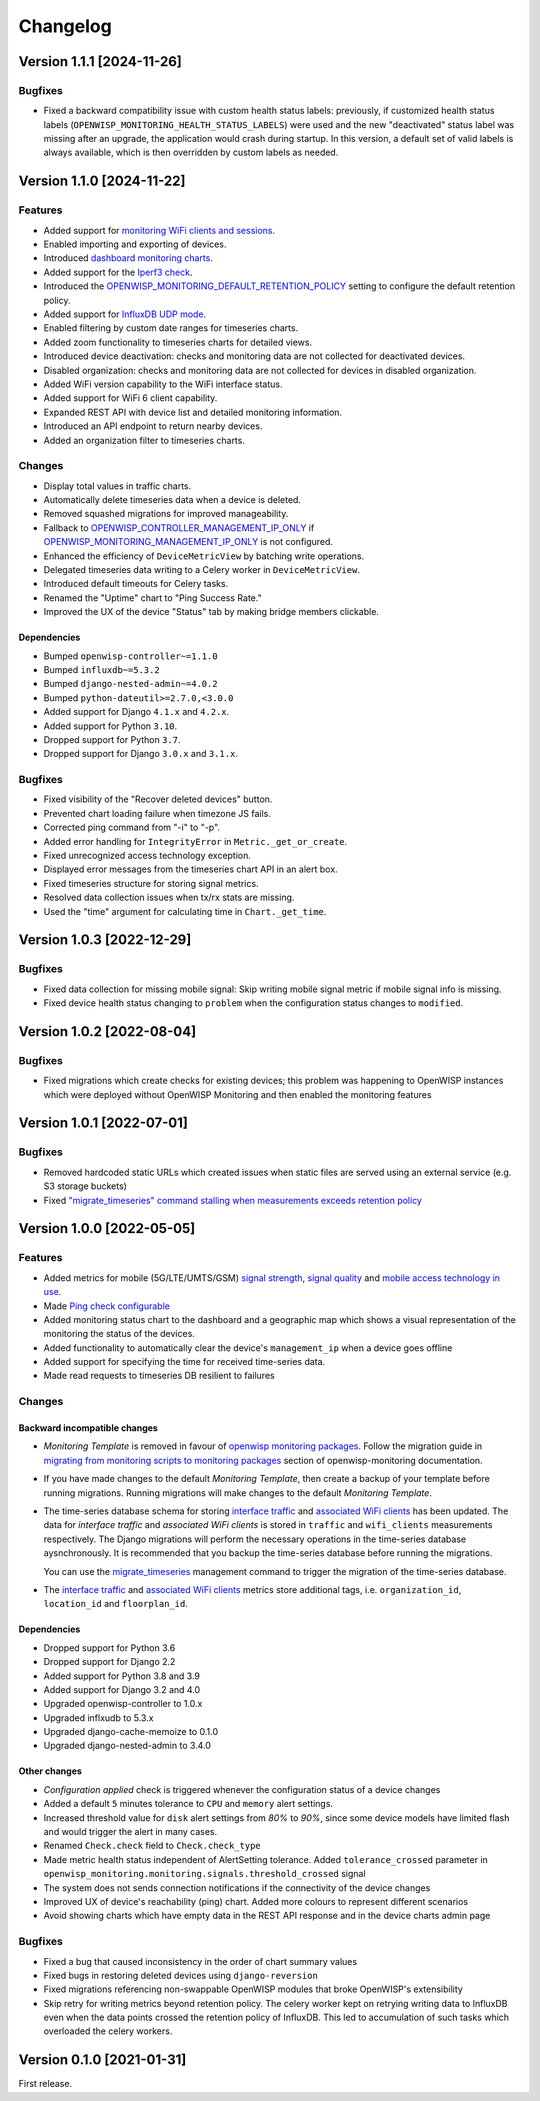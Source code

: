 Changelog
=========

Version 1.1.1 [2024-11-26]
--------------------------

Bugfixes
~~~~~~~~

- Fixed a backward compatibility issue with custom health status labels:
  previously, if customized health status labels
  (``OPENWISP_MONITORING_HEALTH_STATUS_LABELS``) were used and the new
  "deactivated" status label was missing after an upgrade, the application
  would crash during startup. In this version, a default set of valid
  labels is always available, which is then overridden by custom labels as
  needed.

Version 1.1.0 [2024-11-22]
--------------------------

Features
~~~~~~~~

- Added support for `monitoring WiFi clients and sessions
  <https://openwisp.io/docs/dev/monitoring/user/wifi-sessions.html>`_.
- Enabled importing and exporting of devices.
- Introduced `dashboard monitoring charts
  <https://openwisp.io/docs/dev/monitoring/user/dashboard-monitoring-charts.html>`_.
- Added support for the `Iperf3 check
  <https://openwisp.io/docs/dev/monitoring/user/checks.html#iperf3>`_.
- Introduced the `OPENWISP_MONITORING_DEFAULT_RETENTION_POLICY
  <https://openwisp.io/docs/dev/monitoring/user/settings.html#openwisp-monitoring-default-retention-policy>`_
  setting to configure the default retention policy.
- Added support for `InfluxDB UDP mode
  <https://openwisp.io/docs/dev/monitoring/user/settings.html#timeseries-backend-options>`_.
- Enabled filtering by custom date ranges for timeseries charts.
- Added zoom functionality to timeseries charts for detailed views.
- Introduced device deactivation: checks and monitoring data are not
  collected for deactivated devices.
- Disabled organization: checks and monitoring data are not collected for
  devices in disabled organization.
- Added WiFi version capability to the WiFi interface status.
- Added support for WiFi 6 client capability.
- Expanded REST API with device list and detailed monitoring information.
- Introduced an API endpoint to return nearby devices.
- Added an organization filter to timeseries charts.

Changes
~~~~~~~

- Display total values in traffic charts.
- Automatically delete timeseries data when a device is deleted.
- Removed squashed migrations for improved manageability.
- Fallback to `OPENWISP_CONTROLLER_MANAGEMENT_IP_ONLY
  <https://openwisp.io/docs/dev/controller/user/settings.html#openwisp-controller-management-ip-only>`_
  if `OPENWISP_MONITORING_MANAGEMENT_IP_ONLY
  <https://openwisp.io/docs/dev/monitoring/user/settings.html#openwisp-monitoring-management-ip-only>`_
  is not configured.
- Enhanced the efficiency of ``DeviceMetricView`` by batching write
  operations.
- Delegated timeseries data writing to a Celery worker in
  ``DeviceMetricView``.
- Introduced default timeouts for Celery tasks.
- Renamed the "Uptime" chart to "Ping Success Rate."
- Improved the UX of the device "Status" tab by making bridge members
  clickable.

Dependencies
++++++++++++

- Bumped ``openwisp-controller~=1.1.0``
- Bumped ``influxdb~=5.3.2``
- Bumped ``django-nested-admin~=4.0.2``
- Bumped ``python-dateutil>=2.7.0,<3.0.0``
- Added support for Django ``4.1.x`` and ``4.2.x``.
- Added support for Python ``3.10``.
- Dropped support for Python ``3.7``.
- Dropped support for Django ``3.0.x`` and ``3.1.x``.

Bugfixes
~~~~~~~~

- Fixed visibility of the "Recover deleted devices" button.
- Prevented chart loading failure when timezone JS fails.
- Corrected ping command from "-i" to "-p".
- Added error handling for ``IntegrityError`` in
  ``Metric._get_or_create``.
- Fixed unrecognized access technology exception.
- Displayed error messages from the timeseries chart API in an alert box.
- Fixed timeseries structure for storing signal metrics.
- Resolved data collection issues when tx/rx stats are missing.
- Used the "time" argument for calculating time in ``Chart._get_time``.

Version 1.0.3 [2022-12-29]
--------------------------

Bugfixes
~~~~~~~~

- Fixed data collection for missing mobile signal: Skip writing mobile
  signal metric if mobile signal info is missing.
- Fixed device health status changing to ``problem`` when the
  configuration status changes to ``modified``.

Version 1.0.2 [2022-08-04]
--------------------------

Bugfixes
~~~~~~~~

- Fixed migrations which create checks for existing devices; this problem
  was happening to OpenWISP instances which were deployed without OpenWISP
  Monitoring and then enabled the monitoring features

Version 1.0.1 [2022-07-01]
--------------------------

Bugfixes
~~~~~~~~

- Removed hardcoded static URLs which created issues when static files are
  served using an external service (e.g. S3 storage buckets)
- Fixed `"migrate_timeseries" command stalling when measurements exceeds
  retention policy
  <https://github.com/openwisp/openwisp-monitoring/issues/401>`_

Version 1.0.0 [2022-05-05]
--------------------------

Features
~~~~~~~~

- Added metrics for mobile (5G/LTE/UMTS/GSM) `signal strength
  <https://github.com/openwisp/openwisp-monitoring#mobile-signal-strength>`_,
  `signal quality
  <https://github.com/openwisp/openwisp-monitoring#mobile-signal-quality>`_
  and `mobile access technology in use
  <https://github.com/openwisp/openwisp-monitoring#mobile-access-technology-in-use>`_.
- Made `Ping check configurable
  <https://github.com/openwisp/openwisp-monitoring#openwisp_monitoring_ping_check_config>`_
- Added monitoring status chart to the dashboard and a geographic map
  which shows a visual representation of the monitoring the status of the
  devices.
- Added functionality to automatically clear the device's
  ``management_ip`` when a device goes offline
- Added support for specifying the time for received time-series data.
- Made read requests to timeseries DB resilient to failures

Changes
~~~~~~~

Backward incompatible changes
+++++++++++++++++++++++++++++

- *Monitoring Template* is removed in favour of `openwisp monitoring
  packages
  <https://github.com/openwisp/openwrt-openwisp-monitoring#openwrt-openwisp-monitoring>`_.
  Follow the migration guide in `migrating from monitoring scripts to
  monitoring packages
  <https://github.com/openwisp/openwisp-monitoring#migrating-from-monitoring-scripts-to-monitoring-packages>`_
  section of openwisp-monitoring documentation.
- If you have made changes to the default *Monitoring Template*, then
  create a backup of your template before running migrations. Running
  migrations will make changes to the default *Monitoring Template*.
- The time-series database schema for storing `interface traffic
  <https://github.com/openwisp/openwisp-monitoring#traffic>`_ and
  `associated WiFi clients
  <https://github.com/openwisp/openwisp-monitoring#wifi-clients>`_ has
  been updated. The data for *interface traffic* and *associated WiFi
  clients* is stored in ``traffic`` and ``wifi_clients`` measurements
  respectively. The Django migrations will perform the necessary
  operations in the time-series database aysnchronously. It is recommended
  that you backup the time-series database before running the migrations.

  You can use the `migrate_timeseries
  <https://github.com/openwisp/openwisp-monitoring#run-checks>`_
  management command to trigger the migration of the time-series database.

- The `interface traffic
  <https://github.com/openwisp/openwisp-monitoring#traffic>`_ and
  `associated WiFi clients
  <https://github.com/openwisp/openwisp-monitoring#wifi-clients>`_ metrics
  store additional tags, i.e. ``organization_id``, ``location_id`` and
  ``floorplan_id``.

Dependencies
++++++++++++

- Dropped support for Python 3.6
- Dropped support for Django 2.2
- Added support for Python 3.8 and 3.9
- Added support for Django 3.2 and 4.0
- Upgraded openwisp-controller to 1.0.x
- Upgraded inflxudb to 5.3.x
- Upgraded django-cache-memoize to 0.1.0
- Upgraded django-nested-admin to 3.4.0

Other changes
+++++++++++++

- *Configuration applied* check is triggered whenever the configuration
  status of a device changes
- Added a default ``5`` minutes tolerance to ``CPU`` and ``memory`` alert
  settings.
- Increased threshold value for ``disk`` alert settings from *80%* to
  *90%*, since some device models have limited flash and would trigger the
  alert in many cases.
- Renamed ``Check.check`` field to ``Check.check_type``
- Made metric health status independent of AlertSetting tolerance. Added
  ``tolerance_crossed`` parameter in
  ``openwisp_monitoring.monitoring.signals.threshold_crossed`` signal
- The system does not sends connection notifications if the connectivity
  of the device changes
- Improved UX of device's reachability (ping) chart. Added more colours to
  represent different scenarios
- Avoid showing charts which have empty data in the REST API response and
  in the device charts admin page

Bugfixes
~~~~~~~~

- Fixed a bug that caused inconsistency in the order of chart summary
  values
- Fixed bugs in restoring deleted devices using ``django-reversion``
- Fixed migrations referencing non-swappable OpenWISP modules that broke
  OpenWISP's extensibility
- Skip retry for writing metrics beyond retention policy. The celery
  worker kept on retrying writing data to InfluxDB even when the data
  points crossed the retention policy of InfluxDB. This led to
  accumulation of such tasks which overloaded the celery workers.

Version 0.1.0 [2021-01-31]
--------------------------

First release.
